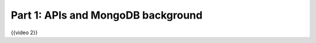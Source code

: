 ###################################
Part 1: APIs and MongoDB background
###################################

{{video 2}}
